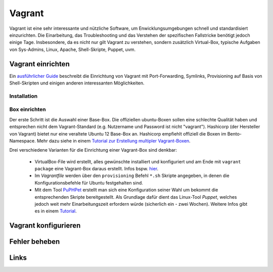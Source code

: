 ﻿Vagrant
========

Vagrant ist eine sehr interessante und nützliche Software, um Enwicklungsumgebungen
schnell und standardisiert einzurichten. Die Einarbeitung, das Troubleshooting
und das Verstehen der spezifischen Fallstricke benötigt jedoch einige Tage.
Insbesondere, da es nicht nur gilt Vagrant zu verstehen, sondern zusätzlich
Virtual-Box, typische Aufgaben von Sys-Admins, Linux, Apache, Shell-Skripte,
Puppet, uvm.



Vagrant einrichten
-------------------

Ein `ausführlicher Guide`_ beschreibt die Einrichtung von Vagrant mit
Port-Forwarding, Symlinks, Provisioning auf Basis von Shell-Skripten und
einigen anderen interessanten Möglichkeiten.

.. _ausführlicher Guide: http://tech.osteel.me/posts/2015/01/25/how-to-use-vagrant-for-local-web-development.html 


Installation
~~~~~~~~~~~~~

Box einrichten
~~~~~~~~~~~~~~~

Der erste Schritt ist die Auswahl einer Base-Box. Die offiziellen ubuntu-Boxen
sollen eine schlechte Qualität haben und entsprechen nicht dem Vagrant-Standard
(e.g. Nutzername und Password ist nicht "vagrant").
Hashicorp (der Hersteller von Vagrant) bietet nur eine veraltete Ubuntu 12 Base-Box an.
Hashicorp empfiehlt offiziell die Boxen im Bento-Namespace.
Mehr dazu siehe in einem `Tutorial zur Erstellung multipler Vagrant-Boxen`_.

.. _Tutorial zur Erstellung multipler Vagrant-Boxen: https://manski.net/2016/09/vagrant-multi-machine-tutorial/

Drei verschiedene Varianten für die Einrichtung einer Vagrant-Box sind denkbar:

    * VirtualBox-File wird erstellt, alles gewünschte installiert und konfiguriert
      und am Ende mit ``vagrant package`` eine Vagrant-Box daraus erstellt. Infos
      bspw. `hier`_.
    * Im *Vagrantfile* werden über den ``provisioning`` Befehl ``*.sh`` Skripte
      angegeben, in denen die Konfigurationsbefehle für Ubuntu festgehalten sind.
    * Mit dem Tool `PuPHPet`_ erstellt man sich eine Konfiguration seiner Wahl
      um bekommt die entsprechenden Skripte bereitgestellt. Als Grundlage dafür dient
      das Linux-Tool *Puppet*, welches jedoch weit mehr Einarbeitungszeit erfordern
      würde (sicherlich ein - zwei Wochen). Weitere Infos gibt es in einem `Tutorial`_.

.. _hier: https://www.vagrantup.com/docs/virtualbox/boxes.html
.. _PuPHPet: https://puphpet.com/
.. _Tutorial: https://return-true.com/beginners-guide-using-vagrant-with-puphpet-for-local-development/

Vagrant konfigurieren
----------------------

Fehler beheben
---------------

Links
------